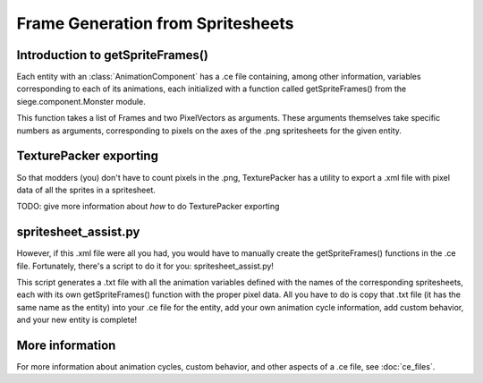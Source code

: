 .. _spritesheet_assist:

Frame Generation from Spritesheets
==================================

Introduction to getSpriteFrames()
---------------------------------
Each entity with an :class:`AnimationComponent`
has a .ce file containing, among other information, variables
corresponding to each of its animations, each initialized
with a function called getSpriteFrames() from
the siege.component.Monster module.

This function takes a list of Frames and two PixelVectors as arguments.
These arguments themselves take specific numbers as arguments,
corresponding to pixels on the axes of the .png spritesheets
for the given entity.

TexturePacker exporting
-----------------------

So that modders (you) don't have to count pixels in the .png,
TexturePacker has a utility to export a .xml file with pixel data
of all the sprites in a spritesheet.

TODO: give more information about *how* to do TexturePacker exporting

spritesheet_assist.py
---------------------

However, if this .xml file were all you had, you would have to manually
create the getSpriteFrames() functions in the .ce file. Fortunately,
there's a script to do it for you: spritesheet_assist.py!

This script generates a .txt file with all the animation variables
defined with the names of the corresponding spritesheets,
each with its own getSpriteFrames() function with the proper pixel data.
All you have to do is copy that .txt file (it has the same name as the
entity) into your .ce file for the entity, add your own animation cycle
information, add custom behavior, and your new entity is complete!

More information
----------------

For more information about animation cycles, custom behavior, and other
aspects of a .ce file, see :doc:`ce_files`.
